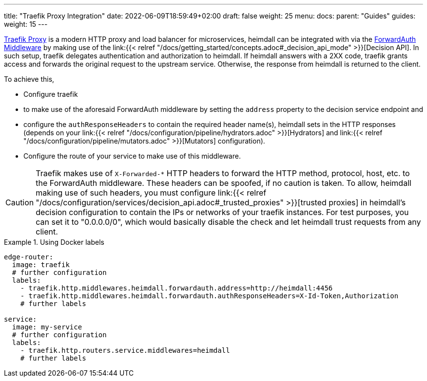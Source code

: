 ---
title: "Traefik Proxy Integration"
date: 2022-06-09T18:59:49+02:00
draft: false
weight: 25
menu:
  docs:
    parent: "Guides"
  guides:
    weight: 15
---

https://doc.traefik.io/traefik/[Traefik Proxy] is a modern HTTP proxy and load balancer for microservices, heimdall can be integrated with via the https://doc.traefik.io/traefik/middlewares/http/forwardauth/[ForwardAuth Middleware] by making use of the link:{{< relref "/docs/getting_started/concepts.adoc#_decision_api_mode" >}}[Decision API]. In such setup, traefik delegates authentication and authorization to heimdall. If heimdall answers with a 2XX code, traefik grants access and forwards the original request to the upstream service. Otherwise, the response  from heimdall is returned to the client.

To achieve this,

* Configure traefik
  * to make use of the aforesaid ForwardAuth middleware by setting the `address` property to the decision service endpoint and
  * configure the `authResponseHeaders` to contain the required header name(s), heimdall sets in the HTTP responses (depends on your link:{{< relref "/docs/configuration/pipeline/hydrators.adoc" >}}[Hydrators] and link:{{< relref "/docs/configuration/pipeline/mutators.adoc" >}}[Mutators] configuration).
* Configure the route of your service to make use of this middleware.

[CAUTION]
====
Traefik makes use of `X-Forwarded-*` HTTP headers to forward the HTTP method, protocol, host, etc. to the ForwardAuth middleware. These headers can be spoofed, if no caution is taken. To allow, heimdall making use of such headers, you must configure link:{{< relref "/docs/configuration/services/decision_api.adoc#_trusted_proxies" >}}[trusted proxies] in heimdall's decision configuration to contain the IPs or networks of your traefik instances. For test purposes, you can set it to "0.0.0.0/0", which would basically disable the check and let heimdall trust requests from any client.
====

.Using Docker labels
====

[source, yaml]
----
edge-router:
  image: traefik
  # further configuration
  labels:
    - traefik.http.middlewares.heimdall.forwardauth.address=http://heimdall:4456
    - traefik.http.middlewares.heimdall.forwardauth.authResponseHeaders=X-Id-Token,Authorization
    # further labels

service:
  image: my-service
  # further configuration
  labels:
    - traefik.http.routers.service.middlewares=heimdall
    # further labels
----

====
